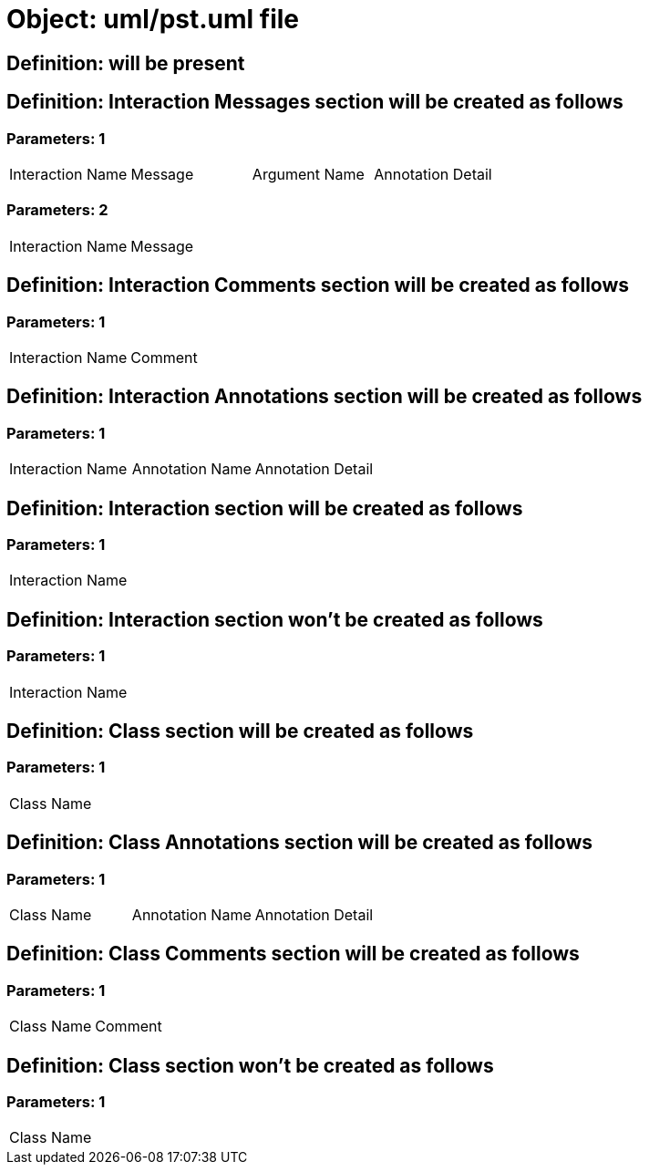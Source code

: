= Object: uml/pst.uml file

== Definition: will be present

== Definition: Interaction Messages section will be created as follows

=== Parameters: 1

|===
| Interaction Name | Message | Argument Name | Annotation Detail
|===

=== Parameters: 2

|===
| Interaction Name | Message
|===

== Definition: Interaction Comments section will be created as follows

=== Parameters: 1

|===
| Interaction Name | Comment
|===

== Definition: Interaction Annotations section will be created as follows

=== Parameters: 1

|===
| Interaction Name | Annotation Name | Annotation Detail
|===

== Definition: Interaction section will be created as follows

=== Parameters: 1

|===
| Interaction Name
|===

== Definition: Interaction section won't be created as follows

=== Parameters: 1

|===
| Interaction Name
|===

== Definition: Class section will be created as follows

=== Parameters: 1

|===
| Class Name
|===

== Definition: Class Annotations section will be created as follows

=== Parameters: 1

|===
| Class Name | Annotation Name | Annotation Detail
|===

== Definition: Class Comments section will be created as follows

=== Parameters: 1

|===
| Class Name | Comment
|===

== Definition: Class section won't be created as follows

=== Parameters: 1

|===
| Class Name
|===

